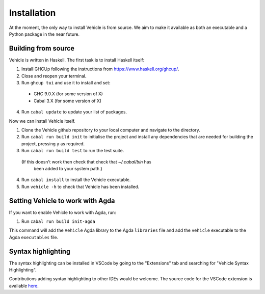 Installation
============

.. _installation:

At the moment, the only way to install Vehicle is from source. We aim to make it
available as both an executable and a Python package in the near future.

Building from source
--------------------

Vehicle is written in Haskell. The first task is to install Haskell itself:

1. Install GHCUp following the instructions from https://www.haskell.org/ghcup/.

2. Close and reopen your terminal.

3. Run ``ghcup tui`` and use it to install and set:
  -  GHC 9.0.X (for some version of X)
  -  Cabal 3.X (for some version of X)

4. Run ``cabal update`` to update your list of packages.

Now we can install Vehicle itself.

1. Clone the Vehicle github repository to your local computer and
   navigate to the directory.

2. Run ``cabal run build init`` to initialise the project and install
   any dependencies that are needed for building the project, pressing
   ``y`` as required.

3. Run ``cabal run build test`` to run the test suite.
  (If this doesn't work then check that check that `~/.cabal/bin` has
   been added to your system path.)

4. Run ``cabal install`` to install the Vehicle executable.

5. Run ``vehicle -h`` to check that Vehicle has been installed.

Setting Vehicle to work with Agda
---------------------------------

If you want to enable Vehicle to work with Agda, run:

1. Run ``cabal run build init-agda``

This command will add the ``Vehicle`` Agda library to the Agda ``libraries`` file
and add the ``vehicle`` executable to the Agda ``executables`` file.

Syntax highlighting
-------------------

The syntax highlighting can be installed in VSCode by going to the
"Extensions" tab and searching for "Vehicle Syntax Highlighting".

Contributions adding syntax highlighting to other IDEs would be welcome.
The source code for the VSCode extension is available
`here <https://github.com/vehicle-lang/vscode-vehicle-syntax-highlighting>`_.